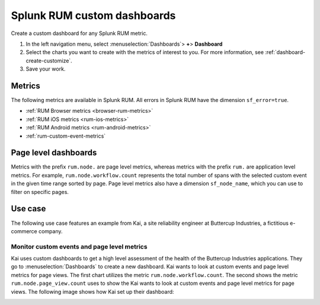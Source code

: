 .. _rum-custom-dashboards:

************************************************************
Splunk RUM custom dashboards 
************************************************************

Create a custom dashboard for any Splunk RUM metric. 


1. In the left navigation menu, select :menuselection:`Dashboards`> :strong:`+`> :strong:`Dashboard`
2. Select the charts you want to create with the metrics of interest to you. For more information, see :ref:`dashboard-create-customize`.
3. Save your work. 

Metrics
==========

The following metrics are available in Splunk RUM. All errors in Splunk RUM have the dimension ``sf_error=true``.

* :ref:`RUM Browser metrics <browser-rum-metrics>`
* :ref:`RUM iOS metrics <rum-ios-metrics>`
* :ref:`RUM Android metrics <rum-android-metrics>`
* :ref:`rum-custom-event-metrics`


Page level dashboards
========================

Metrics with the prefix ``rum.node.`` are page level metrics, whereas metrics with the prefix ``rum.`` are application level metrics. 
For example, ``rum.node.workflow.count`` represents the total number of spans with the selected custom event in the given time range sorted by page. Page level metrics also have a dimension ``sf_node_name``, which you can use to filter on specific pages.


Use case
============

The following use case features an example from Kai, a site reliability engineer at Buttercup Industries, a fictitious e-commerce company.

Monitor custom events and page level metrics
---------------------------------------------

Kai uses custom dashboards to get a high level assessment of the health of the Buttercup Industries applications. They go to :menuselection:`Dashboards` to create a new dashboard. Kai wants to look at custom events and page level metrics for page views. The first chart utilizes the metric ``rum.node.workflow.count``. The second shows the metric ``rum.node.page_view.count`` uses to show the  Kai wants to look at custom events and page level metrics for page views. The following image shows how Kai set up their dashboard: 


..  image:: /_images/rum/use-case-custom-dashboard.png
    :width: 90%
    :alt: This image shows to charts. The first chart shows a line chart of custom events and the second chart shows a line chart for page views represented by page. 





